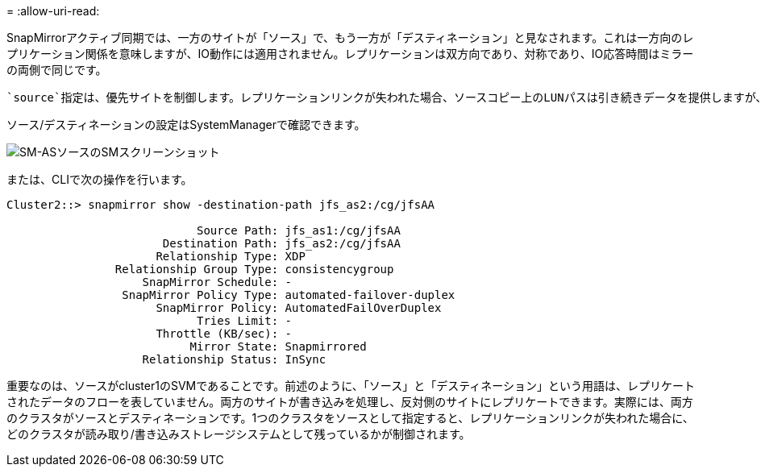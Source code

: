 = 
:allow-uri-read: 


SnapMirrorアクティブ同期では、一方のサイトが「ソース」で、もう一方が「デスティネーション」と見なされます。これは一方向のレプリケーション関係を意味しますが、IO動作には適用されません。レプリケーションは双方向であり、対称であり、IO応答時間はミラーの両側で同じです。

 `source`指定は、優先サイトを制御します。レプリケーションリンクが失われた場合、ソースコピー上のLUNパスは引き続きデータを提供しますが、デスティネーションコピー上のLUNパスは、レプリケーションが再確立されてSnapMirrorが同期状態に戻るまで使用できなくなります。その後、パスでデータの提供が再開されます。

ソース/デスティネーションの設定はSystemManagerで確認できます。

image:smas-source-systemmanager.png["SM-ASソースのSMスクリーンショット"]

または、CLIで次の操作を行います。

....
Cluster2::> snapmirror show -destination-path jfs_as2:/cg/jfsAA

                            Source Path: jfs_as1:/cg/jfsAA
                       Destination Path: jfs_as2:/cg/jfsAA
                      Relationship Type: XDP
                Relationship Group Type: consistencygroup
                    SnapMirror Schedule: -
                 SnapMirror Policy Type: automated-failover-duplex
                      SnapMirror Policy: AutomatedFailOverDuplex
                            Tries Limit: -
                      Throttle (KB/sec): -
                           Mirror State: Snapmirrored
                    Relationship Status: InSync
....
重要なのは、ソースがcluster1のSVMであることです。前述のように、「ソース」と「デスティネーション」という用語は、レプリケートされたデータのフローを表していません。両方のサイトが書き込みを処理し、反対側のサイトにレプリケートできます。実際には、両方のクラスタがソースとデスティネーションです。1つのクラスタをソースとして指定すると、レプリケーションリンクが失われた場合に、どのクラスタが読み取り/書き込みストレージシステムとして残っているかが制御されます。
